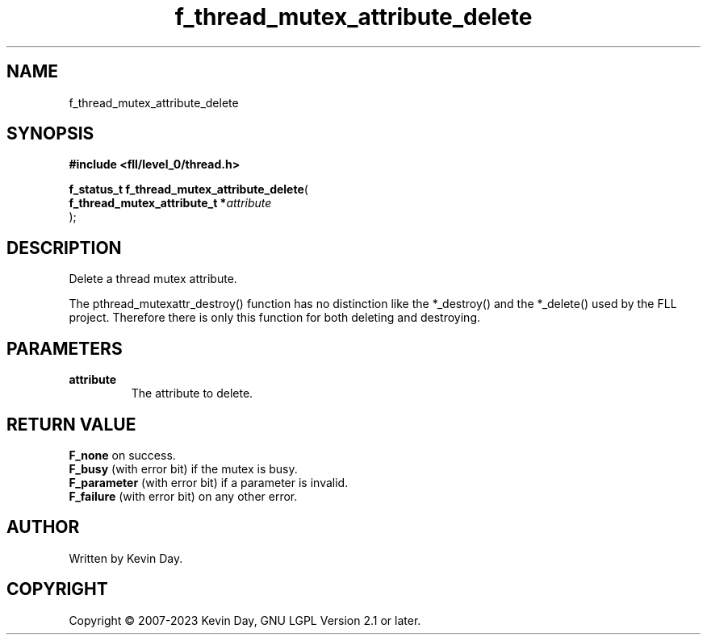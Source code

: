 .TH f_thread_mutex_attribute_delete "3" "July 2023" "FLL - Featureless Linux Library 0.6.8" "Library Functions"
.SH "NAME"
f_thread_mutex_attribute_delete
.SH SYNOPSIS
.nf
.B #include <fll/level_0/thread.h>
.sp
\fBf_status_t f_thread_mutex_attribute_delete\fP(
    \fBf_thread_mutex_attribute_t  *\fP\fIattribute\fP
);
.fi
.SH DESCRIPTION
.PP
Delete a thread mutex attribute.
.PP
The pthread_mutexattr_destroy() function has no distinction like the *_destroy() and the *_delete() used by the FLL project. Therefore there is only this function for both deleting and destroying.
.SH PARAMETERS
.TP
.B attribute
The attribute to delete.

.SH RETURN VALUE
.PP
\fBF_none\fP on success.
.br
\fBF_busy\fP (with error bit) if the mutex is busy.
.br
\fBF_parameter\fP (with error bit) if a parameter is invalid.
.br
\fBF_failure\fP (with error bit) on any other error.
.SH AUTHOR
Written by Kevin Day.
.SH COPYRIGHT
.PP
Copyright \(co 2007-2023 Kevin Day, GNU LGPL Version 2.1 or later.
